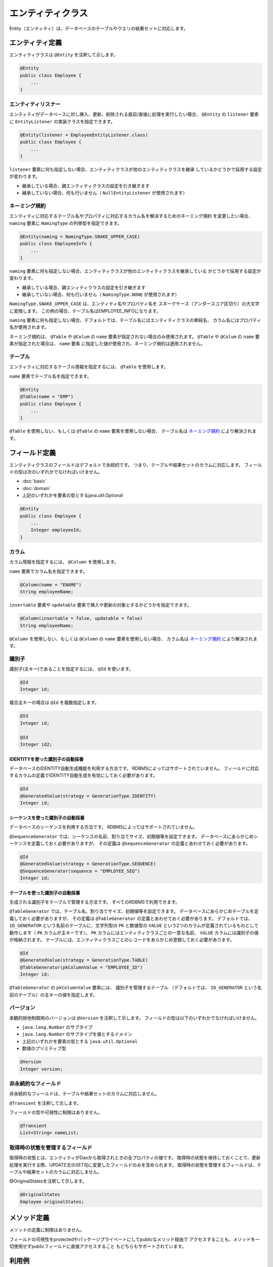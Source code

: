 ==================
エンティティクラス
==================

Entity（エンティティ）は、データベースのテーブルやクエリの結果セットに対応します。

エンティティ定義
==================

エンティティクラスは ``@Entity`` を注釈して示します。

.. code-block:: java

  @Entity
  public class Employee {
      ...
  }

エンティティリスナー
---------------------------

エンティティがデータベースに対し挿入、更新、削除される直前/直後に処理を実行したい場合、
``@Entity`` の ``listener`` 要素に ``EntityListener`` の実装クラスを指定できます。

.. code-block:: java

  @Entity(listener = EmployeeEntityListener.class)
  public class Employee {
      ...
  }

``listener`` 要素に何も指定しない場合、エンティティクラスが他のエンティティクラスを継承
しているかどうかで採用する設定が変わります。

* 継承している場合、親エンティティクラスの設定を引き継ぎます
* 継承していない場合、何も行いません（ ``NullEntityListener`` が使用されます）

ネーミング規約
---------------------------

エンティティに対応するテーブル名やプロパティに対応するカラム名を解決するためのネーミング規約
を変更したい場合、 ``naming`` 要素に ``NamingType`` の列挙型を指定できます。

.. code-block:: java

  @Entity(naming = NamingType.SNAKE_UPPER_CASE)
  public class EmployeeInfo {
      ...
  }


``naming`` 要素に何も指定しない場合、エンティティクラスが他のエンティティクラスを継承している
かどうかで採用する設定が変わります。

* 継承している場合、親エンィティクラスの設定を引き継ぎます
* 継承していない場合、何も行いません（ ``NamingType.NONE`` が使用されます）

``NamingType.SNAKE_UPPER_CASE`` は、エンティティ名やプロパティ名を
スネークケース（アンダースコア区切り）の大文字に変換します。
この例の場合、テーブル名はEMPLOYEE_INFOになります。

``naming`` 要素に何も指定しない場合、デフォルトでは、テーブル名にはエンティティクラスの単純名、
カラム名にはプロパティ名が使用されます。

ネーミング規約は、 ``@Table`` や ``@Colum`` の ``name`` 要素が指定されない場合のみ使用されます。
``@Table`` や ``@Colum`` の ``name`` 要素が指定された場合は、 ``name`` 要素
に指定した値が使用され、ネーミング規約は適用されません。

テーブル
------------------

エンティティに対応するテーブル情報を指定するには、 ``@Table`` を使用します。

``name`` 要素でテーブル名を指定できます。

.. code-block:: java

  @Entity
  @Table(name = "EMP")
  public class Employee {
      ...
  }

``@Table`` を使用しない、もしくは ``@Table`` の ``name`` 要素を使用しない場合、
テーブル名は `ネーミング規約`_ により解決されます。

フィールド定義
==================

エンティティクラスのフィールドはデフォルトで永続的です。
つまり、テーブルや結果セットのカラムに対応します。
フィールドの型は次のいずれかでなければいけません。

* :doc:`basic`
* :doc:`domain`
* 上記のいずれかを要素の型とするjava.util.Optional

.. code-block:: java

  @Entity
  public class Employee {
      ...
      Integer employeeId;
  }

カラム
------------------

カラム情報を指定するには、 ``@Column`` を使用します。

``name`` 要素でカラム名を指定できます。

.. code-block:: java

  @Column(name = "ENAME")
  String employeeName;

``insertable`` 要素や ``updatable`` 要素で挿入や更新の対象とするかどうかを指定できます。

.. code-block:: java

  @Column(insertable = false, updatable = false)
  String employeeName;

``@Column`` を使用しない、もしくは ``@Column`` の ``name`` 要素を使用しない場合、
カラム名は `ネーミング規約`_ により解決されます。

識別子
------------------

識別子(主キー)であることを指定するには、 ``@Id`` を使います。

.. code-block:: java

  @Id
  Integer id;

複合主キーの場合は ``@Id`` を複数指定します。

.. code-block:: java

  @Id
  Integer id;

  @Id
  Integer id2;


IDENTITYを使った識別子の自動採番
~~~~~~~~~~~~~~~~~~~~~~~~~~~~~~~~~~~~~~~~~

データベースのIDENTITY自動生成機能を利用する方法です。
RDBMSによってはサポートされていません。
フィールドに対応するカラムの定義でIDENTITY自動生成を有効にしておく必要があります。

.. code-block:: java

  @Id
  @GeneratedValue(strategy = GenerationType.IDENTITY)
  Integer id;

シーケンスを使った識別子の自動採番
~~~~~~~~~~~~~~~~~~~~~~~~~~~~~~~~~~~~~~~~~

データベースのシーケンスを利用する方法です。
RDBMSによってはサポートされていません。

``@SequenceGenerator`` では、シーケンスの名前、割り当てサイズ、初期値等を設定できます。
データベースにあらかじめシーケンスを定義しておく必要がありますが、
その定義は ``@SequenceGenerator`` の定義とあわせておく必要があります。

.. code-block:: java

  @Id
  @GeneratedValue(strategy = GenerationType.SEQUENCE)
  @SequenceGenerator(sequence = "EMPLOYEE_SEQ")
  Integer id;

テーブルを使った識別子の自動採番
~~~~~~~~~~~~~~~~~~~~~~~~~~~~~~~~~~~~~~~~~

生成される識別子をテーブルで管理する方法です。
すべてのRDBMSで利用できます。

``@TableGenerator`` では、テーブル名、割り当てサイズ、初期値等を設定できます。
データベースにあらかじめテーブルを定義しておく必要がありますが、
その定義は ``@TableGenerator`` の定義とあわせておく必要があります。
デフォルトでは、 ``ID_GENERATOR`` という名前のテーブルに、文字列型の ``PK`` と数値型の ``VALUE``
という2つのカラムが定義されているものとして動作します（ ``PK`` カラムが主キーです）。
``PK`` カラムにはエンティティクラスごとの一意な名前、 ``VALUE`` カラムには識別子の値が格納されます。
テーブルには、エンティティクラスごとのレコードをあらかじめ登録しておく必要があります。

.. code-block:: java

  @Id
  @GeneratedValue(strategy = GenerationType.TABLE)
  @TableGenerator(pkColumnValue = "EMPLOYEE_ID")
  Integer id;

``@TableGenerator`` の ``pkColumnValue`` 要素には、 識別子を管理するテーブル
（デフォルトでは、 ``ID_GENERATOR`` という名前のテーブル）の主キーの値を指定します。


バージョン
------------------

楽観的排他制御用のバージョンは ``@Version`` を注釈して示します。
フィールドの型は以下のいずれかでなければいけません。

* ``java.lang.Number`` のサブタイプ
* ``java.lang.Number`` のサブタイプを値とするドメイン
* 上記のいずれかを要素の型とする ``java.util.Optional``
* 数値のプリミティブ型

.. code-block:: java

  @Version
  Integer version;

非永続的なフィールド
--------------------------------

非永続的なフィールドは、テーブルや結果セットのカラムに対応しません。

``@Transient`` を注釈して示します。

フィールドの型や可視性に制限はありません。

.. code-block:: java

  @Transient
  List<String> nameList;

取得時の状態を管理するフィールド
--------------------------------------------

取得時の状態とは、エンティティがDaoから取得されときの全プロパティの値です。
取得時の状態を保持しておくことで、更新処理を実行する際、UPDATE文のSET句に変更したフィールドのみを含められます。
取得時の状態を管理するフィールドは、テーブルや結果セットのカラムに対応しません。

@OriginalStatesを注釈して示します。

.. code-block:: java
   
  @OriginalStates
  Employee originalStates;

メソッド定義
==================

メソッドの定義に制限はありません。

フィールドの可視性をprotectedやパッケージプライベートにしてpublicなメソッド経由で
アクセスすることも、メソッドを一切使用せずpublicフィールドに直接アクセスすること
もどちらもサポートされています。

利用例
==================

インスタンス化して利用します。

.. code-block:: java

  Employee employee = new Employee();
  employee.setEmployeeId(1);
  employee.setEmployeeName("SMITH");
  employee.setSalary(new BigDecimal(1000));

